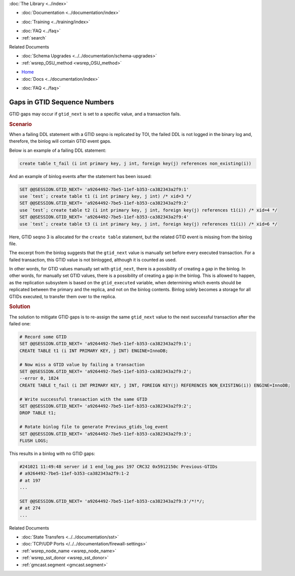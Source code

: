 .. meta::
   :title: Gaps in GTID Sequence Numbers
   :description:
   :language: en-US
   :keywords:
   :copyright: Codership Oy, 2014 - 2024. All Rights Reserved.


.. container:: left-margin

   .. container:: left-margin-top

      :doc:`The Library <../index>`

   .. container:: left-margin-content

      - :doc:`Documentation <../documentation/index>`

      .. cssclass:: here

         - :doc:`Knowledge Base <./index>`

      - :doc:`Training <../training/index>`

      .. cssclass:: sub-links

         - :doc:`Training Courses <../training/courses/index>`
         - :doc:`Tutorial Articles <../training/tutorials/index>`
         - :doc:`Training Videos <../training/videos/index>`

      - :doc:`FAQ <../faq>`
      - :ref:`search`

      Related Documents

      - :doc:`Schema Upgrades <../../documentation/schema-upgrades>`
      - :ref:`wsrep_OSU_method <wsrep_OSU_method>`

.. container:: top-links

   - `Home <https://galeracluster.com>`_
   - :doc:`Docs <../documentation/index>`

   .. cssclass:: here

      - :doc:`KB <./index>`

   .. cssclass:: nav-wider

      - :doc:`Training <../training/index>`

   - :doc:`FAQ <../faq>`


.. cssclass:: library-article
.. _`kb-trouble-gaps-in-gtid-sequence-numbers`:

================================
Gaps in GTID Sequence Numbers
================================

.. rst-class:: article-stats

   Length: 421 words; Published: October 22, 2024; Updated: October 22, 2024; Category: State Transfers; Type: Troubleshooting

GTID gaps may occur if ``gtid_next`` is set to a specific value, and a transaction fails.

.. rst-class:: section-heading
.. rubric:: Scenario

When a failing DDL statement with a GTID seqno is replicated by TOI, the failed DDL is not logged in the binary log and, therefore, the binlog will contain GTID event gaps.

Below is an example of a failing DDL statement:

.. code-block:: mysql

   create table t_fail (i int primary key, j int, foreign key(j) references non_existing(i))

And an example of binlog events after the statement has been issued:

.. code-block:: mysql

   SET @@SESSION.GTID_NEXT= 'a9264492-7be5-11ef-b353-ca382343a2f9:1'
   use `test`; create table t1 (i int primary key, j int) /* xid=3 */
   SET @@SESSION.GTID_NEXT= 'a9264492-7be5-11ef-b353-ca382343a2f9:2'
   use `test`; create table t2 (i int primary key, j int, foreign key(j) references t1(i)) /* xid=4 */
   SET @@SESSION.GTID_NEXT= 'a9264492-7be5-11ef-b353-ca382343a2f9:4'
   use `test`; create table t3 (i int primary key, j int, foreign key(j) references t1(i)) /* xid=6 */

Here, GTID seqno 3 is allocated for the ``create table`` statement, but the related GTID event is missing from the binlog file.

The excerpt from the binlog suggests that the ``gtid_next`` value is manually set before every executed transaction. For a failed transaction, this GTID value is not binlogged, although it is counted as used.

In other words, for GTID values manually set with ``gtid_next``, there is a possibility of creating a gap in the binlog. In other words, for manually set GTID values, there is a possibility of creating a gap in the binlog. This is allowed to happen, as the replication subsystem is based on the ``gtid_executed`` variable, when determining which events should be replicated between the primary and the replica, and not on the binlog contents. Binlog solely becomes a storage for all GTIDs executed, to transfer them over to the replica.

.. rst-class:: section-heading
.. rubric:: Solution

The solution to mitigate GTID gaps is to re-assign the same ``gtid_next`` value to the next successful transaction after the failed one:

.. code-block:: mysql

   # Record some GTID
   SET @@SESSION.GTID_NEXT= 'a9264492-7be5-11ef-b353-ca382343a2f9:1';
   CREATE TABLE t1 (i INT PRIMARY KEY, j INT) ENGINE=InnoDB;
   
   # Now miss a GTID value by failing a transaction
   SET @@SESSION.GTID_NEXT= 'a9264492-7be5-11ef-b353-ca382343a2f9:2';
   --error 0, 1824
   CREATE TABLE t_fail (i INT PRIMARY KEY, j INT, FOREIGN KEY(j) REFERENCES NON_EXISTING(i)) ENGINE=InnoDB;
   
   # Write successful transaction with the same GTID
   SET @@SESSION.GTID_NEXT= 'a9264492-7be5-11ef-b353-ca382343a2f9:2';
   DROP TABLE t1;

   # Rotate binlog file to generate Previous_gtids_log_event
   SET @@SESSION.GTID_NEXT= 'a9264492-7be5-11ef-b353-ca382343a2f9:3';
   FLUSH LOGS;
   
This results in a binlog with no GTID gaps:

.. code-block:: mysql

   #241021 11:49:48 server id 1 end_log_pos 197 CRC32 0x5912150c Previous-GTIDs
   # a9264492-7be5-11ef-b353-ca382343a2f9:1-2
   # at 197
   ...
   
   SET @@SESSION.GTID_NEXT= 'a9264492-7be5-11ef-b353-ca382343a2f9:3'/*!*/;
   # at 274
   ...


.. container:: bottom-links

   Related Documents

   - :doc:`State Transfers <../../documentation/sst>`
   - :doc:`TCP/UDP Ports </../../documentation/firewall-settings>`
   - :ref:`wsrep_node_name <wsrep_node_name>`
   - :ref:`wsrep_sst_donor <wsrep_sst_donor>`
   - :ref:`gmcast.segment <gmcast.segment>`

.. |---|   unicode:: U+2014 .. EM DASH
   :trim:
